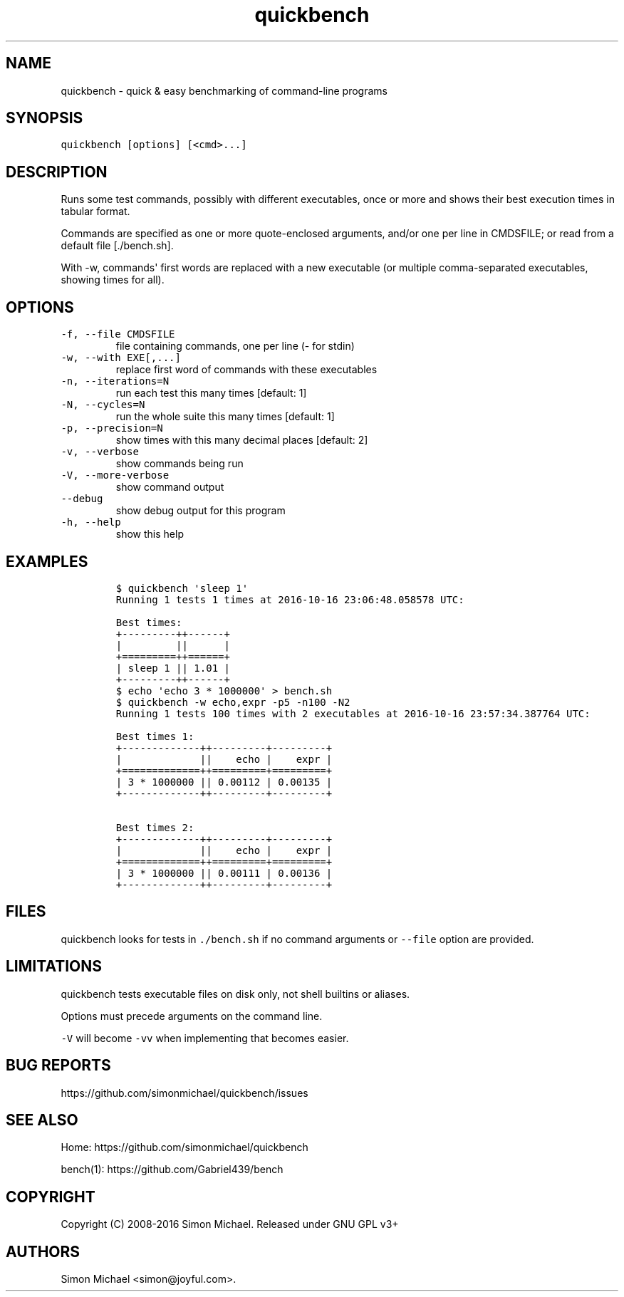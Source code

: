 .\" Automatically generated by Pandoc 1.17.1
.\"
.TH "quickbench" "1" "Oct 2016" "quickbench 1.0" ""
.hy
.SH NAME
.PP
quickbench \- quick & easy benchmarking of command\-line programs
.SH SYNOPSIS
.PP
\f[C]quickbench\ [options]\ [<cmd>...]\f[]
.SH DESCRIPTION
.PP
Runs some test commands, possibly with different executables, once or
more and shows their best execution times in tabular format.
.PP
Commands are specified as one or more quote\-enclosed arguments, and/or
one per line in CMDSFILE; or read from a default file [./bench.sh].
.PP
With \-w, commands\[aq] first words are replaced with a new executable
(or multiple comma\-separated executables, showing times for all).
.SH OPTIONS
.TP
.B \f[C]\-f,\ \-\-file\ CMDSFILE\f[]
file containing commands, one per line (\- for stdin)
.RS
.RE
.TP
.B \f[C]\-w,\ \-\-with\ EXE[,...]\f[]
replace first word of commands with these executables
.RS
.RE
.TP
.B \f[C]\-n,\ \-\-iterations=N\f[]
run each test this many times [default: 1]
.RS
.RE
.TP
.B \f[C]\-N,\ \-\-cycles=N\f[]
run the whole suite this many times [default: 1]
.RS
.RE
.TP
.B \f[C]\-p,\ \-\-precision=N\f[]
show times with this many decimal places [default: 2]
.RS
.RE
.TP
.B \f[C]\-v,\ \-\-verbose\f[]
show commands being run
.RS
.RE
.TP
.B \f[C]\-V,\ \-\-more\-verbose\f[]
show command output
.RS
.RE
.TP
.B \f[C]\-\-debug\f[]
show debug output for this program
.RS
.RE
.TP
.B \f[C]\-h,\ \-\-help\f[]
show this help
.RS
.RE
.SH EXAMPLES
.IP
.nf
\f[C]
$\ quickbench\ \[aq]sleep\ 1\[aq]
Running\ 1\ tests\ 1\ times\ at\ 2016\-10\-16\ 23:06:48.058578\ UTC:

Best\ times:
+\-\-\-\-\-\-\-\-\-++\-\-\-\-\-\-+
|\ \ \ \ \ \ \ \ \ ||\ \ \ \ \ \ |
+=========++======+
|\ sleep\ 1\ ||\ 1.01\ |
+\-\-\-\-\-\-\-\-\-++\-\-\-\-\-\-+
\f[]
.fi
.IP
.nf
\f[C]
$\ echo\ \[aq]echo\ 3\ *\ 1000000\[aq]\ >\ bench.sh
$\ quickbench\ \-w\ echo,expr\ \-p5\ \-n100\ \-N2
Running\ 1\ tests\ 100\ times\ with\ 2\ executables\ at\ 2016\-10\-16\ 23:57:34.387764\ UTC:

Best\ times\ 1:
+\-\-\-\-\-\-\-\-\-\-\-\-\-++\-\-\-\-\-\-\-\-\-+\-\-\-\-\-\-\-\-\-+
|\ \ \ \ \ \ \ \ \ \ \ \ \ ||\ \ \ \ echo\ |\ \ \ \ expr\ |
+=============++=========+=========+
|\ 3\ *\ 1000000\ ||\ 0.00112\ |\ 0.00135\ |
+\-\-\-\-\-\-\-\-\-\-\-\-\-++\-\-\-\-\-\-\-\-\-+\-\-\-\-\-\-\-\-\-+

Best\ times\ 2:
+\-\-\-\-\-\-\-\-\-\-\-\-\-++\-\-\-\-\-\-\-\-\-+\-\-\-\-\-\-\-\-\-+
|\ \ \ \ \ \ \ \ \ \ \ \ \ ||\ \ \ \ echo\ |\ \ \ \ expr\ |
+=============++=========+=========+
|\ 3\ *\ 1000000\ ||\ 0.00111\ |\ 0.00136\ |
+\-\-\-\-\-\-\-\-\-\-\-\-\-++\-\-\-\-\-\-\-\-\-+\-\-\-\-\-\-\-\-\-+
\f[]
.fi
.SH FILES
.PP
quickbench looks for tests in \f[C]\&./bench.sh\f[] if no command
arguments or \f[C]\-\-file\f[] option are provided.
.SH LIMITATIONS
.PP
quickbench tests executable files on disk only, not shell builtins or
aliases.
.PP
Options must precede arguments on the command line.
.PP
\f[C]\-V\f[] will become \f[C]\-vv\f[] when implementing that becomes
easier.
.SH BUG REPORTS
.PP
https://github.com/simonmichael/quickbench/issues
.SH SEE ALSO
.PP
Home: https://github.com/simonmichael/quickbench
.PP
bench(1): https://github.com/Gabriel439/bench
.SH COPYRIGHT
.PP
Copyright (C) 2008\-2016 Simon Michael.
Released under GNU GPL v3+
.SH AUTHORS
Simon Michael <simon@joyful.com>.
